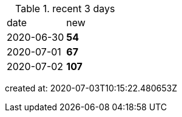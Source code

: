 
.recent 3 days
|===

|date|new


^|2020-06-30
>s|54


^|2020-07-01
>s|67


^|2020-07-02
>s|107


|===

created at: 2020-07-03T10:15:22.480653Z
